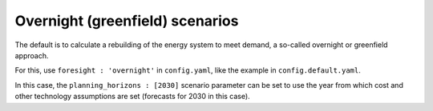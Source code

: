 .. _overnight:

##########################################
Overnight (greenfield) scenarios
##########################################

The default is to calculate a rebuilding of the energy system to meet demand, a so-called overnight or greenfield approach.

For this, use ``foresight : 'overnight'`` in ``config.yaml``, like the example in ``config.default.yaml``.

In this case, the ``planning_horizons : [2030]`` scenario parameter can be set to use the year from which cost and other technology assumptions are set (forecasts for 2030 in this case).
